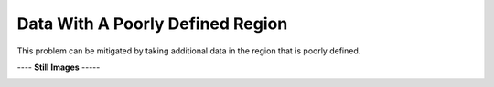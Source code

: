 =================================
Data With A Poorly Defined Region
=================================

This problem can be mitigated by taking additional
data in the region that is poorly defined.

|image0|


---- **Still Images** -----

|image1|

|image2|

|image3|

.. |image0| image:: PoorlyDefined_A_large.gif
.. |image1| image:: PoorlyDefined_A_ci022_large.png
.. |image2| image:: PoorlyDefined_A_ci090_large.png
.. |image3| image:: PoorlyDefined_A_ci270_large.png
